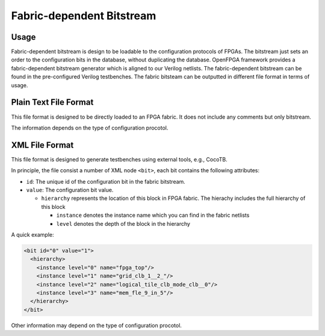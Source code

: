 Fabric-dependent Bitstream
~~~~~~~~~~~~~~~~~~~~~~~~~~

Usage
`````

Fabric-dependent bitstream is design to be loadable to the configuration protocols of FPGAs. 
The bitstream just sets an order to the configuration bits in the database, without duplicating the database.
OpenFPGA framework provides a fabric-dependent bitstream generator which is aligned to our Verilog netlists.
The fabric-dependent bitstream can be found in the pre-configured Verilog testbenches.
The fabric bitsteam can be outputted in different file format in terms of usage.

Plain Text File Format
```````````````````````

This file format is designed to be directly loaded to an FPGA fabric.
It does not include any comments but only bitstream.

The information depends on the type of configuration procotol.

.. option:: vanilla

  A line consisting of ``0`` | ``1``

.. option:: scan_chain

  A line consisting of ``0`` | ``1``

.. option:: memory_bank

  Multiple lines will be included, each of which is organized as <address><space><bit>.
  Note that due to the use of Bit-Line and Word-Line decoders, every two lines are paired.
  The first line represents the Bit-Line address and configuration bit.
  The second line represents the Word-Line address and configuration bit.
  For example
   
  .. code-block:: xml
     
     <bitline_address> <bit_value> 
     <wordline_address> <bit_value> 
     <bitline_address> <bit_value> 
     <wordline_address> <bit_value> 
     ...
     <bitline_address> <bit_value> 
     <wordline_address> <bit_value> 

.. option:: frame_based 

  Multiple lines will be included, each of which is organized as <address><space><bit>.
  For example
   
  .. code-block:: xml 
     
     <frame_address> <bit_value> 
     <frame_address> <bit_value> 
     ...
     <frame_address> <bit_value> 

XML File Format
```````````````

This file format is designed to generate testbenches using external tools, e.g., CocoTB.

In principle, the file consist a number of XML node ``<bit>``, each bit contains the following attributes:

- ``id``: The unique id of the configuration bit in the fabric bitstream.

- ``value``: The configuration bit value.

  - ``hierarchy`` represents the location of this block in FPGA fabric.
    The hierachy includes the full hierarchy of this block

    - ``instance`` denotes the instance name which you can find in the fabric netlists

    - ``level`` denotes the depth of the block in the hierarchy

A quick example:

.. code-block:: xml

  <bit id="0" value="1">
    <hierarchy>
      <instance level="0" name="fpga_top"/>
      <instance level="1" name="grid_clb_1__2_"/>
      <instance level="2" name="logical_tile_clb_mode_clb__0"/>
      <instance level="3" name="mem_fle_9_in_5"/>
    </hierarchy>
  </bit>

Other information may depend on the type of configuration procotol.

.. option:: memory_bank

  - ``bl``: Bit line address information 

  - ``wl``: Word line address information 

  A quick example:

  .. code-block:: xml

    <bit id="0" value="1">
      <hierarchy>
        <instance level="0" name="fpga_top"/>
        <instance level="1" name="grid_io_bottom_1__0_"/>
        <instance level="2" name="logical_tile_io_mode_io__0"/>
        <instance level="3" name="logical_tile_io_mode_physical__iopad_0"/>
        <instance level="4" name="iopad_sram_blwl_mem"/>
      </hierarchy>
      <bl address="000000"/>
      <wl address="000000"/>
    </bit>

.. option:: frame_based 

  - ``frame``: frame address information 

  A quick example:

  .. code-block:: xml

    <bit id="0" value="1">
      <hierarchy>
        <instance level="0" name="fpga_top"/>
        <instance level="1" name="grid_io_bottom_1__0_"/>
        <instance level="2" name="logical_tile_io_mode_io__0"/>
        <instance level="3" name="logical_tile_io_mode_physical__iopad_0"/>
        <instance level="4" name="iopad_config_latch_mem"/>
      </hierarchy>
      <frame address="0000000000000000"/>
    </bit>
